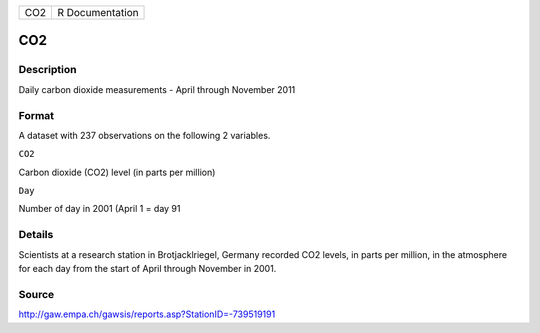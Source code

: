 +-------+-------------------+
| CO2   | R Documentation   |
+-------+-------------------+

CO2
---

Description
~~~~~~~~~~~

Daily carbon dioxide measurements - April through November 2011

Format
~~~~~~

A dataset with 237 observations on the following 2 variables.

``CO2``

Carbon dioxide (CO2) level (in parts per million)

``Day``

Number of day in 2001 (April 1 = day 91

Details
~~~~~~~

Scientists at a research station in Brotjacklriegel, Germany recorded
CO2 levels, in parts per million, in the atmosphere for each day from
the start of April through November in 2001.

Source
~~~~~~

http://gaw.empa.ch/gawsis/reports.asp?StationID=-739519191
